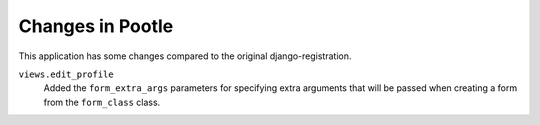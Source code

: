 
Changes in Pootle
=================

This application has some changes compared to the original
django-registration.

``views.edit_profile``
  Added the ``form_extra_args`` parameters for specifying extra arguments
  that will be passed when creating a form from the ``form_class`` class.
